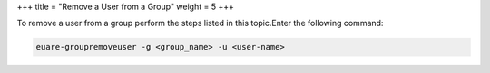 +++
title = "Remove a User from a Group"
weight = 5
+++

..  _group_rem_user:

To remove a user from a group perform the steps listed in this topic.Enter the following command: 

.. code::

  euare-groupremoveuser -g <group_name> -u <user-name> 

